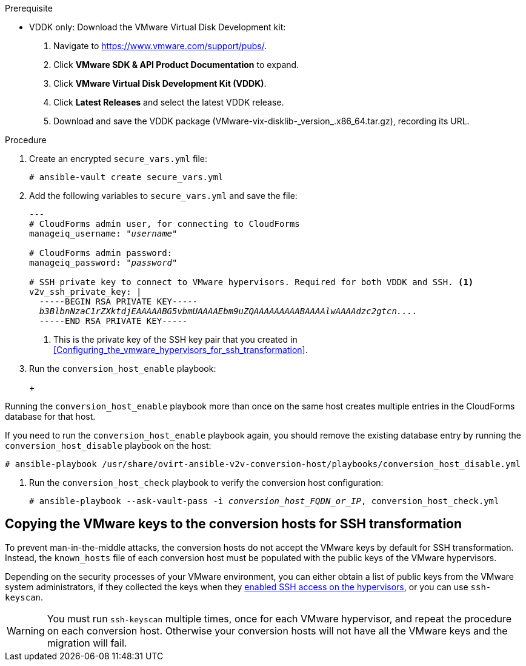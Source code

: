 // Module included in the following assemblies:
// assembly_Configuring_conversion_hosts_for_transformation.adoc
[id="Configuring_the_{context}_conversion_hosts"]

ifdef::rhv[]
Configuring the Red Hat Virtualization conversion hosts for VDDK or SSH transformation involves the following steps:

. VDDK only: xref:rhv_vddk_download[Downloading the VMware Virtual Disk Development kit]
. xref:Configuring_conversion_host_procedure_rhv[Configuring the conversion hosts]:
.. Installing the `ovirt-ansible-v2v-conversion-host` package
.. Creating the `extra_vars.yml` and `secure_vars.yml` files
.. Configuring the conversion host with the `conversion_host_enable` playbook
.. Verifying the configuration with the `conversion_host_check` playbook
.. SSH only: xref:Copying_VMware_keys_to_conversion_hosts_rhv[Copying the VMware keys to the conversion hosts]
.. SSH only: xref:Configuring_secure_remote_login_to_the_vmware_hypervisors_for_ssh_transformation[Configuring secure remote login to the VMware hypervisors]
. xref:Authenticating_the_red_hat_virtualization_conversion_hosts[Authenticating the conversion hosts in CloudForms]
. (Optional) xref:Verifying_conversion_hosts[Verifying the name and number of conversion hosts] in a browser
endif::rhv[]
ifdef::osp[]
Configuring the OpenStack Platform conversion hosts for VDDK or SSH transformation involves the following steps:

. VDDK only: xref:osp_vddk_download[Downloading the VMware Virtual Disk Development kit]
. xref:Configuring_conversion_host_procedure_osp[Configuring the conversion hosts]:
.. Creating the `extra_vars.yml` and `secure_vars.yml` files
.. Configuring the conversion host with the `conversion_host_enable` playbook
.. Verifying the configuration with the `conversion_host_check` playbook
.. SSH only: xref:Copying_VMware_keys_to_conversion_hosts_osp[Copying the VMware keys to the conversion hosts]
. (Optional) xref:Verifying_conversion_hosts[Verifying the name and number of conversion hosts] in a browser
endif::osp[]

.Prerequisite
ifdef::rhv[]
[id="rhv_vddk_download"]
endif::rhv[]
ifdef::osp[]
[id="osp_vddk_download"]
endif::osp[]
* VDDK only: Download the VMware Virtual Disk Development kit:
+
. Navigate to link:https://www.vmware.com/support/pubs/[].
. Click *VMware SDK & API Product Documentation* to expand.
. Click *VMware Virtual Disk Development Kit (VDDK)*.
. Click *Latest Releases* and select the latest VDDK release.
. Download and save the VDDK package (+VMware-vix-disklib-_version_.x86_64.tar.gz+), recording its URL.

.Procedure

ifdef::rhv[]
[[Configuring_conversion_host_procedure_rhv]]
Perform the following procedure on the Manager machine:

. Install the `ovirt-ansible-v2v-conversion-host` package:
+
[options="nowrap" subs="+quotes,verbatim"]
----
# yum install ovirt-ansible-v2v-conversion-host
----

. Create an `extra_vars.yml` file and update its parameters:
+
[options="nowrap" subs="+quotes,verbatim"]
----
---
v2v_host_type: rhevm

# Transport methods to configure on the conversion host. Valid values: `vddk`, `ssh`
v2v_transport_methods:
  - _vddk_

# Maximum number of concurrent conversions per host. Default is `10`.
v2v_max_concurrent_conversions: _10_

# File name of VDDK package
v2v_vddk_package_name: "VMware-vix-disklib-_version_.x86_64.tar.gz"

# URL of VDDK package
v2v_vddk_package_url: "http://_path_to_vddk_package_/{{ v2v_vddk_package_name }}"

# Name of the CloudForms provider to which the conversion host belongs
manageiq_provider_name: RHV

# Base URL of CloudForms machine
manageiq_url: "https://_CloudForms_FQDN_"

# Whether to validate certificate of CloudForms server. Default is `true`.
manageiq_validate_certs: _false_

# To obtain the CloudForms zone ID, run this API call on the CloudForms machine:
# curl -sk -u admin http://_CloudForms_FQDN_/api/zones/?filter\[\]=name=RHV&expand=resources&attributes=zone
manageiq_zone_id: "42000000000001"

# List of infrastructure providers
# Each provider is a dictionary with 3 attributes: `name`, `hostname`, and `connection_configurations`
manageiq_providers:
  - name: "_RHV_"
    hostname: _Manager_FQDN_or_IP_address_
    connection_configurations: <1>
      - endpoint:
          role: "default"
          certificate_authority: | <2>
            -----BEGIN CERTIFICATE-----
            _MIIDoDCCAoigAwIBAgIBATANBgkqhkiG9w0BAQsFADA9MRswGQYDVQ...._
            -----END CERTIFICATE-----
----
<1> `connection_configurations` has a single endpoint, whose role is `default`.
<2> The CA certificate is stored as `/etc/pki/ovirt-engine/apache-ca.pem` on the Manager machine.
endif::rhv[]
ifdef::osp[]
[[Configuring_conversion_host_procedure_osp]]
Perform the following procedure on each conversion host:

. Go to `/usr/share/ovirt-ansible-v2v-conversion-host/playbooks`.
. Create an `extra_vars.yml` file and update its parameters:
+
[options="nowrap" subs="+quotes,verbatim"]
----
---
v2v_host_type: openstack

# Transport methods to configure on the conversion host. Valid values: `vddk`, `ssh`
v2v_transport_methods:
  - _vddk_

# Maximum number of concurrent conversions per host. Default is `10`.
v2v_max_concurrent_conversions: _10_

# File name of VDDK package
v2v_vddk_package_name: "VMware-vix-disklib-_version_.x86_64.tar.gz"

# URL of VDDK package
v2v_vddk_package_url: "http://_path/to/downloaded_vddk_package_/{{ v2v_vddk_package_name }}"

manageiq_provider_name: OpenStack

# Base URL of CloudForms machine
manageiq_url: "https://_CloudForms_FQDN_"

# Whether to validate certificate of CloudForms server. Default is `true`.
manageiq_validate_certs: _false_
manageiq_zone_id: "42000000000001"

# List of cloud providers
# Each provider is a dictionary with 3 attributes: `name`, `hostname`, and `connection_configurations`
manageiq_providers:
  - name: "_OpenStack_"
    hostname: _controller_node_FQDN_or_IP_address_
    connection_configurations: <1>
      - endpoint:
          role: "default"
          security_protocol: "ssl" <2>
          certificate_authority: | <3>
            -----BEGIN TRUSTED CERTIFICATE-----
            _MIIDNzCCAh8CAQEwDQYJKoZIhvcNAQELBQAwYjELMAkGA1UEBhMCVV...._
            -----END TRUSTED CERTIFICATE-----
            -----BEGIN TRUSTED CERTIFICATE-----
            _MIIDlzCCAn+gAwIBAgIJAOP7AaT7dsLYMA0GCSqGSIb3DQEBCwUAMG...._
            -----END TRUSTED CERTIFICATE-----
----
<1> `connection_configurations` has a single endpoint, whose role is `default`.
<2> You can specify the connection security: `non-ssl`, `ssl-without-validation`, or `ssl`. If you choose `ssl`, add the CA chain (`certificate_authority`)
<3> The CA chain (`certificate_authority`) is a concatenation of two CA files:
+
* `/etc/pki/ca-trust/source/anchors/undercloud-cacert.pem` on the undercloud server
* `/etc/pki/ca-trust/anchors/overcloud-cacert.pem` on one of the overcloud controllers
+
If you deploy your own CA chain, use the chain that signs the OpenStack Platform API certificates (see link:https://access.redhat.com/documentation/en-us/red_hat_openstack_platform/14/html-single/director_installation_and_usage/index#appe-SSLTLS_Certificate_Configuration[SSL/TLS Certificate Configuration] in _Red Hat OpenStack Platform Director Installation and Usage_).
endif::osp[]

. Create an encrypted `secure_vars.yml` file:
+
[options="nowrap" subs="+quotes,verbatim"]
----
# ansible-vault create secure_vars.yml
----

. Add the following variables to `secure_vars.yml` and save the file:
+
[options="nowrap" subs="+quotes,verbatim"]
----
---
# CloudForms `admin` user, for connecting to CloudForms
manageiq_username: "_username_"

# CloudForms `admin` password:
manageiq_password: "_password_"

# SSH private key to connect to VMware hypervisors. Required for both VDDK and SSH. <1>
v2v_ssh_private_key: |
  -----BEGIN RSA PRIVATE KEY-----
  _b3BlbnNzaC1rZXktdjEAAAAABG5vbmUAAAAEbm9uZQAAAAAAAAABAAAAlwAAAAdzc2gtcn...._
  -----END RSA PRIVATE KEY-----
----
<1> This is the private key of the SSH key pair that you created in xref:Configuring_the_vmware_hypervisors_for_ssh_transformation[].

. Run the `conversion_host_enable` playbook:
+
ifdef::rhv[]
[options="nowrap" subs="+quotes,verbatim"]
----
# ansible-playbook -i _conversion_host_FQDN_or_IP_, -b \
    -e "ansible_ssh_private_key_file=/etc/pki/ovirt-engine/keys/engine_id_rsa" \
    -e @extra_vars.yml -e @secure_vars.yml --ask-vault-pass \
    /usr/share/ovirt-ansible-v2v-conversion-host/playbooks/conversion_host_enable.yml
----
endif::rhv[]
ifdef::osp[]
[options="nowrap" subs="+quotes,verbatim"]
----
# ansible-playbook -i _conversion_host_FQDN_or_IP_, -c local -b \
    -e @extra_vars.yml -e @secure_vars.yml --ask-vault-pass \
    /usr/share/ovirt-ansible-v2v-conversion-host/playbooks/conversion_host_enable.yml
----
endif::osp[]
+
[WARNING]
====
Running the `conversion_host_enable` playbook more than once on the same host creates multiple entries in the CloudForms database for that host.

If you need to run the `conversion_host_enable` playbook again, you should remove the existing database entry by running the `conversion_host_disable` playbook on the host:

[options="nowrap" subs="+quotes,verbatim"]
----
# ansible-playbook /usr/share/ovirt-ansible-v2v-conversion-host/playbooks/conversion_host_disable.yml
----
====

. Run the `conversion_host_check` playbook to verify the conversion host configuration:
+
[options="nowrap" subs="+quotes,verbatim"]
----
# ansible-playbook --ask-vault-pass -i _conversion_host_FQDN_or_IP_, conversion_host_check.yml
----
ifdef::rhv[]
+
* If you are using VDDK, you can authenticate the conversion hosts in CloudForms. See xref:Authenticating_the_red_hat_virtualization_conversion_hosts[].
* If you are using SSH, you are ready to copy the VMware keys to the conversion hosts. See xref:Copying_VMware_keys_to_conversion_hosts_rhv[].
endif::rhv[]
ifdef::osp[]
+
* If you are using VDDK, you can create an infrastructure mapping. See xref:Creating_an_infrastructure_mapping[].
* If you are using SSH, you are ready to copy the VMware keys to the conversion hosts. See xref:Copying_VMware_keys_to_conversion_hosts_osp[].
endif::osp[]

== Copying the VMware keys to the conversion hosts for SSH transformation
ifdef::rhv[]
[[Copying_VMware_keys_to_conversion_hosts_rhv]]
endif::rhv[]
ifdef::osp[]
[[Copying_VMware_keys_to_conversion_hosts_osp]]
endif::osp[]

To prevent man-in-the-middle attacks, the conversion hosts do not accept the VMware keys by default for SSH transformation. Instead, the `known_hosts` file of each conversion host must be populated with the public keys of the VMware hypervisors.

Depending on the security processes of your VMware environment, you can either obtain a list of public keys from the VMware system administrators, if they collected the keys when they xref:Configuring_the_vmware_hypervisors_for_ssh_transformation[enabled SSH access on the hypervisors], or you can use `ssh-keyscan`.

[WARNING]
====
You must run `ssh-keyscan` multiple times, once for each VMware hypervisor, and repeat the procedure on each conversion host. Otherwise your conversion hosts will not have all the VMware keys and the migration will fail.
====

.Gathering VMware keys with `ssh-keyscan` and copying them to conversion hosts

ifdef::rhv[]
Perform the following procedure on a conversion host:

. Run `ssh-keyscan` for each VMware hypervisor and output the public key to `known_hosts`, as in the following example:
+
[options="nowrap" subs="+quotes,verbatim"]
----
# ssh-keyscan _esx1.example.com_ > /var/lib/vdsm/.ssh/known_hosts
# ssh-keyscan _esx2.example.com_ >> /var/lib/vdsm/.ssh/known_hosts
# ssh-keyscan _esx3.example.com_ >> /var/lib/vdsm/.ssh/known_hosts
----

. Change the ownership of the `known_hosts` file to user `vdsm` and group `kvm`:
+
----
# chown 36:36 /var/lib/vdsm/.ssh/known_hosts
----

. Repeat the procedure on each conversion host, to ensure that all the conversion hosts have all the VMware keys.
endif::rhv[]
ifdef::osp[]
Perform the following procedure on a conversion host:

. Run `ssh-keyscan` for each VMware hypervisor and output the public key to `known_hosts`, as in the following example:
+
[options="nowrap" subs="+quotes,verbatim"]
----
# ssh-keyscan _esx1.example.com_ > /root/.ssh/known_hosts
# ssh-keyscan _esx2.example.com_ >> /root/.ssh/known_hosts
# ssh-keyscan _esx3.example.com_ >> /root/.ssh/known_hosts
----

. Repeat the procedure on each conversion host, to ensure that all the conversion hosts have all the VMware keys.
. Connect to each VMware hypervisor from each conversion host as `cloud-user` to verify the SSH connection.
+
[IMPORTANT]
====
If the SSH connection to a VMware hypervisor fails, check the following procedures:

* xref:Configuring_the_vmware_hypervisors_for_ssh_transformation[]
* xref:Copying_VMware_keys_to_conversion_hosts_osp[]
====
+
If the connection is successful, you can create an infrastructure mapping. See xref:Creating_an_infrastructure_mapping[].
+
Optionally, you can verify the conversion hosts in a browser. See xref:Verifying_conversion_hosts[].
endif::osp[]
ifdef::rhv[]
You are ready to configure secure remote login to the VMware hypervisors. See xref:Configuring_secure_remote_login_to_the_vmware_hypervisors_for_ssh_transformation[].

[id="Configuring_secure_remote_login_to_the_vmware_hypervisors_for_ssh_transformation"]
== Configuring secure remote login to the VMware hypervisors for SSH transformation

Perform the following procedure on the Manager machine:

. Enter the following command:
+
[options="nowrap" subs="+quotes,verbatim"]
----
# sudo -u vdsm ssh-agent
----
+
The command returns this output:
+
[options="nowrap" subs="+quotes,verbatim"]
----
SSH_AUTH_SOCK=_socket_domain_; export SSH_AUTH_SOCK; <1>
SSH_AGENT_PID=139150; export SSH_AGENT_PID;
echo Agent pid 139150;
----
<1> The `socket_domain` format is +/tmp/ssh-_socket_number_/agent._pid_+.

. Enter the following commands, copying the _socket_domain_ from the output, to validate the SSH configuration for each VMware hypervisor:
+
[options="nowrap" subs="+quotes,verbatim"]
----
# sudo -u vdsm SSH_AUTH_SOCK=_socket_domain_ ssh-add
# sudo -u vdsm \
    SSH_AUTH_SOCK=_socket_domain_ ssh root@_esx1.example.com_
----
+
[IMPORTANT]
====
These commands must be run for each VMware hypervisor.

If the last command fails, all migrations from this VMware hypervisor using SSH transformation will fail. Check the following procedures:

* xref:Configuring_the_vmware_hypervisors_for_ssh_transformation[]
* xref:Copying_VMware_keys_to_conversion_hosts_rhv[]
* xref:Configuring_secure_remote_login_to_the_vmware_hypervisors_for_ssh_transformation[].
====
+
If the SSH connection is successful, you can authenticate the conversion hosts in CloudForms. See xref:Authenticating_the_red_hat_virtualization_conversion_hosts[].

[id="Authenticating_the_red_hat_virtualization_conversion_hosts"]
== Authenticating the Red Hat Virtualization conversion hosts in CloudForms

Perform the following procedure for each Red Hat Virtualization conversion host:

. Click menu:Compute[Infrastructure > Hosts] and select a Red Hat Virtualization conversion host.
. Click the *Configuration* drop-down button and select *Edit Selected items*.
. In the *Default* tab of the Endpoints section, enter the *Username* and the *Password* for `root`.
. Click *Validate* and wait for validation to complete.
. Click *Save*.

You can create an infrastructure mapping. See xref:Creating_an_infrastructure_mapping[].

Optionally, you can verify the conversion hosts in a browser. See xref:Verifying_conversion_hosts[].
endif::rhv[]
